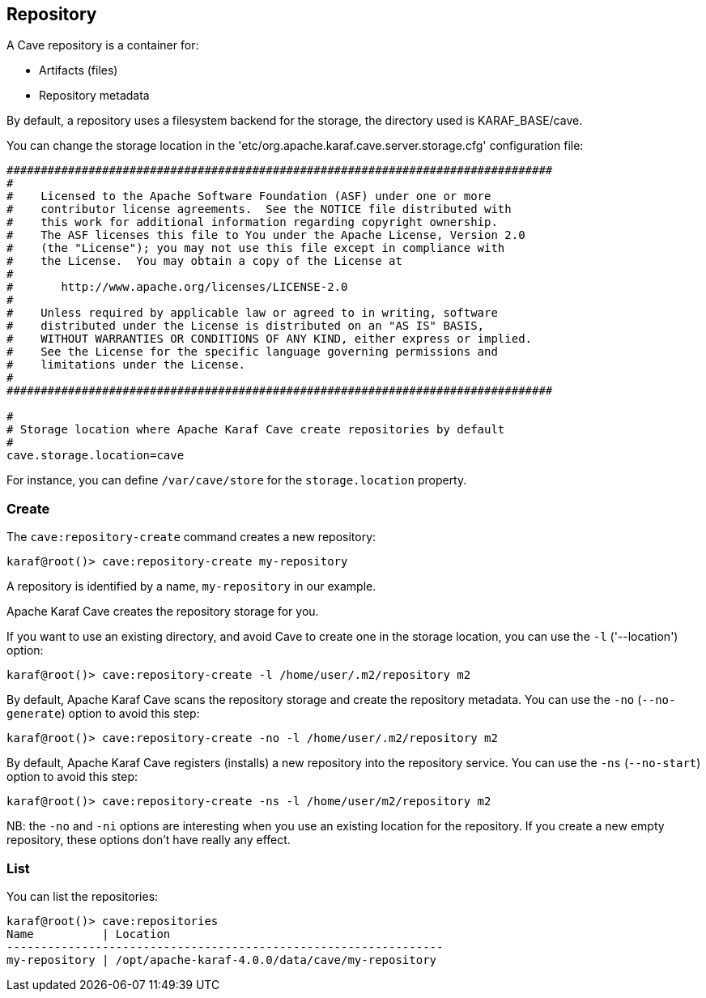 //
// Licensed under the Apache License, Version 2.0 (the "License");
// you may not use this file except in compliance with the License.
// You may obtain a copy of the License at
//
//      http://www.apache.org/licenses/LICENSE-2.0
//
// Unless required by applicable law or agreed to in writing, software
// distributed under the License is distributed on an "AS IS" BASIS,
// WITHOUT WARRANTIES OR CONDITIONS OF ANY KIND, either express or implied.
// See the License for the specific language governing permissions and
// limitations under the License.
//

== Repository

A Cave repository is a container for:

* Artifacts (files)
* Repository metadata

By default, a repository uses a filesystem backend for the storage, the directory used is KARAF_BASE/cave.

You can change the storage location in the 'etc/org.apache.karaf.cave.server.storage.cfg' configuration file:

----
################################################################################
#
#    Licensed to the Apache Software Foundation (ASF) under one or more
#    contributor license agreements.  See the NOTICE file distributed with
#    this work for additional information regarding copyright ownership.
#    The ASF licenses this file to You under the Apache License, Version 2.0
#    (the "License"); you may not use this file except in compliance with
#    the License.  You may obtain a copy of the License at
#
#       http://www.apache.org/licenses/LICENSE-2.0
#
#    Unless required by applicable law or agreed to in writing, software
#    distributed under the License is distributed on an "AS IS" BASIS,
#    WITHOUT WARRANTIES OR CONDITIONS OF ANY KIND, either express or implied.
#    See the License for the specific language governing permissions and
#    limitations under the License.
#
################################################################################

#
# Storage location where Apache Karaf Cave create repositories by default
#
cave.storage.location=cave
----

For instance, you can define `/var/cave/store` for the `storage.location` property.

=== Create

The `cave:repository-create` command creates a new repository:

----
karaf@root()> cave:repository-create my-repository
----

A repository is identified by a name, `my-repository` in our example.

Apache Karaf Cave creates the repository storage for you.

If you want to use an existing directory, and avoid Cave to create one in the storage location, you can use the `-l`
('--location') option:

----
karaf@root()> cave:repository-create -l /home/user/.m2/repository m2
----

By default, Apache Karaf Cave scans the repository storage and create the repository metadata. You can use the `-no` (`--no-generate`)
option to avoid this step:

----
karaf@root()> cave:repository-create -no -l /home/user/.m2/repository m2
----

By default, Apache Karaf Cave registers (installs) a new repository into the repository service. You can use the `-ns` (`--no-start`)
option to avoid this step:

----
karaf@root()> cave:repository-create -ns -l /home/user/m2/repository m2
----

NB: the `-no` and `-ni` options are interesting when you use an existing location for the repository. If you create a
new empty repository, these options don't have really any effect.

=== List

You can list the repositories:

----
karaf@root()> cave:repositories
Name          | Location
----------------------------------------------------------------
my-repository | /opt/apache-karaf-4.0.0/data/cave/my-repository
----

